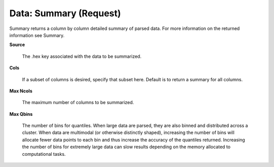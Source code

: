 

Data: Summary (Request)
==========================

Summary returns a column by column detailed summary of parsed
data. For more information on the returned information see Summary. 

**Source**
  
  The .hex key associated with the data to be summarized. 
  
**Cols** 
  
  If a subset of columns is desired, specify that subset
  here. Default is to return a summary for all columns. 

**Max Ncols**

  The maximum number of columns to be summarized. 

**Max Qbins**

  The number of bins for quantiles. When large data are parsed, they
  are also binned and distributed across a cluster. When data are
  multimodal (or otherwise distinctly shaped), increasing the number
  of bins will allocate fewer data points to each bin and thus
  increase the accuracy of the quantiles returned. Increasing the
  number of bins for extremely large data can slow results depending
  on the memory allocated to computational tasks.   
